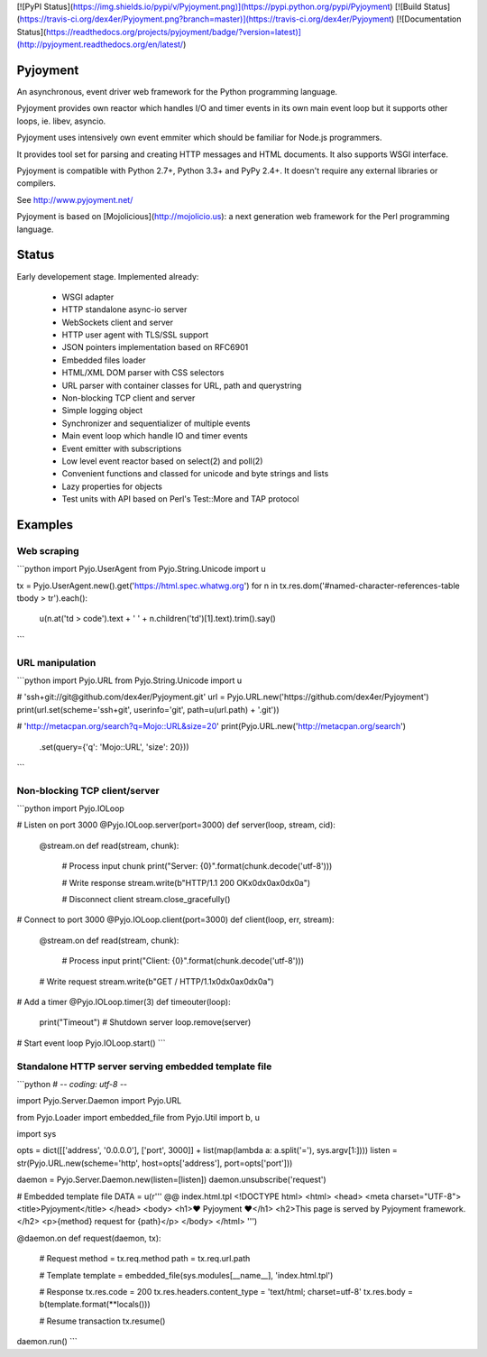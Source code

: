 [![PyPI Status](https://img.shields.io/pypi/v/Pyjoyment.png)](https://pypi.python.org/pypi/Pyjoyment)
[![Build Status](https://travis-ci.org/dex4er/Pyjoyment.png?branch=master)](https://travis-ci.org/dex4er/Pyjoyment)
[![Documentation Status](https://readthedocs.org/projects/pyjoyment/badge/?version=latest)](http://pyjoyment.readthedocs.org/en/latest/)

Pyjoyment
=========

An asynchronous, event driver web framework for the Python programming language.

Pyjoyment provides own reactor which handles I/O and timer events in its own
main event loop but it supports other loops, ie. libev, asyncio.

Pyjoyment uses intensively own event emmiter which should be familiar for
Node.js programmers.

It provides tool set for parsing and creating HTTP messages and HTML documents.
It also supports WSGI interface.

Pyjoyment is compatible with Python 2.7+, Python 3.3+ and PyPy 2.4+. It doesn't
require any external libraries or compilers.

See http://www.pyjoyment.net/

Pyjoyment is based on [Mojolicious](http://mojolicio.us): a next generation
web framework for the Perl programming language.


Status
======

Early developement stage. Implemented already:

  * WSGI adapter
  * HTTP standalone async-io server
  * WebSockets client and server
  * HTTP user agent with TLS/SSL support
  * JSON pointers implementation based on RFC6901
  * Embedded files loader
  * HTML/XML DOM parser with CSS selectors
  * URL parser with container classes for URL, path and querystring
  * Non-blocking TCP client and server
  * Simple logging object
  * Synchronizer and sequentializer of multiple events
  * Main event loop which handle IO and timer events
  * Event emitter with subscriptions
  * Low level event reactor based on select(2) and poll(2)
  * Convenient functions and classed for unicode and byte strings and lists
  * Lazy properties for objects
  * Test units with API based on Perl's Test::More and TAP protocol


Examples
========

Web scraping
------------

```python
import Pyjo.UserAgent
from Pyjo.String.Unicode import u

tx = Pyjo.UserAgent.new().get('https://html.spec.whatwg.org')
for n in tx.res.dom('#named-character-references-table tbody > tr').each():
    u(n.at('td > code').text + ' ' + n.children('td')[1].text).trim().say()
```


URL manipulation
----------------

```python
import Pyjo.URL
from Pyjo.String.Unicode import u

# 'ssh+git://git@github.com/dex4er/Pyjoyment.git'
url = Pyjo.URL.new('https://github.com/dex4er/Pyjoyment')
print(url.set(scheme='ssh+git', userinfo='git', path=u(url.path) + '.git'))

# 'http://metacpan.org/search?q=Mojo::URL&size=20'
print(Pyjo.URL.new('http://metacpan.org/search')
      .set(query={'q': 'Mojo::URL', 'size': 20}))
```


Non-blocking TCP client/server
------------------------------

```python
import Pyjo.IOLoop


# Listen on port 3000
@Pyjo.IOLoop.server(port=3000)
def server(loop, stream, cid):

    @stream.on
    def read(stream, chunk):
        # Process input chunk
        print("Server: {0}".format(chunk.decode('utf-8')))

        # Write response
        stream.write(b"HTTP/1.1 200 OK\x0d\x0a\x0d\x0a")

        # Disconnect client
        stream.close_gracefully()


# Connect to port 3000
@Pyjo.IOLoop.client(port=3000)
def client(loop, err, stream):

    @stream.on
    def read(stream, chunk):
        # Process input
        print("Client: {0}".format(chunk.decode('utf-8')))

    # Write request
    stream.write(b"GET / HTTP/1.1\x0d\x0a\x0d\x0a")


# Add a timer
@Pyjo.IOLoop.timer(3)
def timeouter(loop):
    print("Timeout")
    # Shutdown server
    loop.remove(server)


# Start event loop
Pyjo.IOLoop.start()
```


Standalone HTTP server serving embedded template file
------------------------------------------------------

```python
# -*- coding: utf-8 -*-

import Pyjo.Server.Daemon
import Pyjo.URL

from Pyjo.Loader import embedded_file
from Pyjo.Util import b, u

import sys


opts = dict([['address', '0.0.0.0'], ['port', 3000]] + list(map(lambda a: a.split('='), sys.argv[1:])))
listen = str(Pyjo.URL.new(scheme='http', host=opts['address'], port=opts['port']))

daemon = Pyjo.Server.Daemon.new(listen=[listen])
daemon.unsubscribe('request')


# Embedded template file
DATA = u(r'''
@@ index.html.tpl
<!DOCTYPE html>
<html>
<head>
<meta charset="UTF-8">
<title>Pyjoyment</title>
</head>
<body>
<h1>♥ Pyjoyment ♥</h1>
<h2>This page is served by Pyjoyment framework.</h2>
<p>{method} request for {path}</p>
</body>
</html>
''')


@daemon.on
def request(daemon, tx):
    # Request
    method = tx.req.method
    path = tx.req.url.path

    # Template
    template = embedded_file(sys.modules[__name__], 'index.html.tpl')

    # Response
    tx.res.code = 200
    tx.res.headers.content_type = 'text/html; charset=utf-8'
    tx.res.body = b(template.format(**locals()))

    # Resume transaction
    tx.resume()


daemon.run()
```
